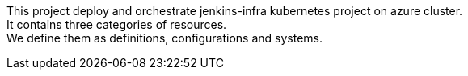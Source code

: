 This project deploy and orchestrate jenkins-infra kubernetes project on azure cluster. +
It contains three categories of resources. +
We define them as definitions, configurations and systems.

